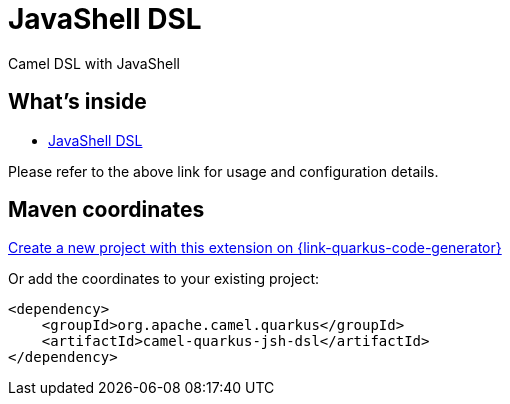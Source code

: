 // Do not edit directly!
// This file was generated by camel-quarkus-maven-plugin:update-extension-doc-page
[id="extensions-jsh-dsl"]
= JavaShell DSL
:linkattrs:
:cq-artifact-id: camel-quarkus-jsh-dsl
:cq-native-supported: true
:cq-status: Stable
:cq-status-deprecation: Stable
:cq-description: Camel DSL with JavaShell
:cq-deprecated: false
:cq-jvm-since: 2.16.0
:cq-native-since: 2.16.0

ifeval::[{doc-show-badges} == true]
[.badges]
[.badge-key]##JVM since##[.badge-supported]##2.16.0## [.badge-key]##Native since##[.badge-supported]##2.16.0##
endif::[]

Camel DSL with JavaShell

[id="extensions-jsh-dsl-whats-inside"]
== What's inside

* xref:{cq-camel-components}:others:jsh-dsl.adoc[JavaShell DSL]

Please refer to the above link for usage and configuration details.

[id="extensions-jsh-dsl-maven-coordinates"]
== Maven coordinates

https://{link-quarkus-code-generator}/?extension-search=camel-quarkus-jsh-dsl[Create a new project with this extension on {link-quarkus-code-generator}, window="_blank"]

Or add the coordinates to your existing project:

[source,xml]
----
<dependency>
    <groupId>org.apache.camel.quarkus</groupId>
    <artifactId>camel-quarkus-jsh-dsl</artifactId>
</dependency>
----
ifeval::[{doc-show-user-guide-link} == true]
Check the xref:user-guide/index.adoc[User guide] for more information about writing Camel Quarkus applications.
endif::[]
